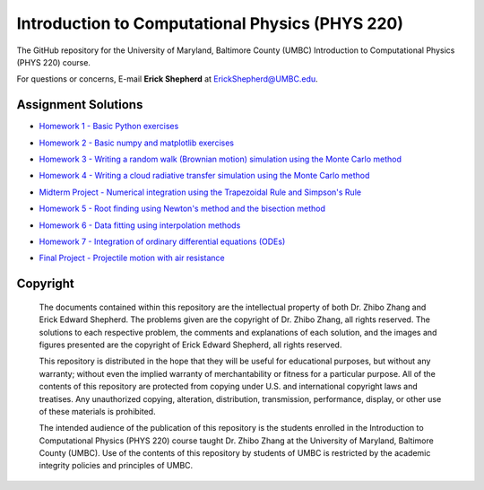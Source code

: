 ================================================
Introduction to Computational Physics (PHYS 220)
================================================

The GitHub repository for the University of Maryland, Baltimore County (UMBC) Introduction to Computational Physics (PHYS 220) course.

For questions or concerns, E-mail **Erick Shepherd** at `ErickShepherd@UMBC.edu`_.

.. _`ErickShepherd@UMBC.edu`: ErickShepherd@UMBC.edu

Assignment Solutions
====================

- `Homework 1      - Basic Python exercises`_
- `Homework 2      - Basic numpy and matplotlib exercises`_
- `Homework 3      - Writing a random walk (Brownian motion) simulation using the Monte Carlo method`_
- `Homework 4      - Writing a cloud radiative transfer simulation using the Monte Carlo method`_
- `Midterm Project - Numerical integration using the Trapezoidal Rule and Simpson's Rule`_
- `Homework 5      - Root finding using Newton's method and the bisection method`_
- `Homework 6      - Data fitting using interpolation methods`_
- `Homework 7      - Integration of ordinary differential equations (ODEs)`_
- `Final Project   - Projectile motion with air resistance`_

    .. _`Homework 1      - Basic Python exercises`: Solutions/Assignment%2001%20-%20Homework%201
    
    .. _`Homework 2      - Basic numpy and matplotlib exercises`: Solutions/Assignment%2002%20-%20Homework%202
    
    .. _`Homework 3      - Writing a random walk (Brownian motion) simulation using the Monte Carlo method`: Solutions/Assignment%2003%20-%20Homework%203
    
    .. _`Homework 4      - Writing a cloud radiative transfer simulation using the Monte Carlo method`: Solutions/Assignment%2004%20-%20Homework%204
    
    .. _`Midterm Project - Numerical integration using the Trapezoidal Rule and Simpson's Rule`: Solutions/Assignment%2005%20-%20Midterm%20Project

    .. _`Homework 5      - Root finding using Newton's method and the bisection method`: Solutions/Assignment%2006%20-%20Homework%205

    .. _`Homework 6      - Data fitting using interpolation methods`: Solutions/Assignment%2007%20-%20Homework%206

    .. _`Homework 7      - Integration of ordinary differential equations (ODEs)`: Solutions/Assignment%2007%20-%20Homework%206

    .. _`Final Project   - Projectile motion with air resistance`: Solutions/Assignment%2007%20-%20Homework%206

Copyright
=========

    The documents contained within this repository are the intellectual property 
    of both Dr. Zhibo Zhang and Erick Edward Shepherd. The problems given are  
    the copyright of Dr. Zhibo Zhang, all rights reserved. The solutions to each
    respective problem, the comments and explanations of each solution, and the
    images and figures presented are the copyright of Erick Edward Shepherd, all 
    rights reserved.

    This repository is distributed in the hope that they will be useful for 
    educational purposes, but without any warranty; without even the implied 
    warranty of merchantability or fitness for a particular purpose. All of 
    the contents of this repository are protected from copying under U.S. and 
    international copyright laws and treatises. Any unauthorized copying, 
    alteration, distribution, transmission, performance, display, or other use 
    of these materials is prohibited.

    The intended audience of the publication of this repository is the students
    enrolled in the Introduction to Computational Physics (PHYS 220) course 
    taught Dr. Zhibo Zhang at the University of Maryland, Baltimore County 
    (UMBC). Use of the contents of this repository by students of UMBC is 
    restricted by the academic integrity policies and principles of UMBC.

